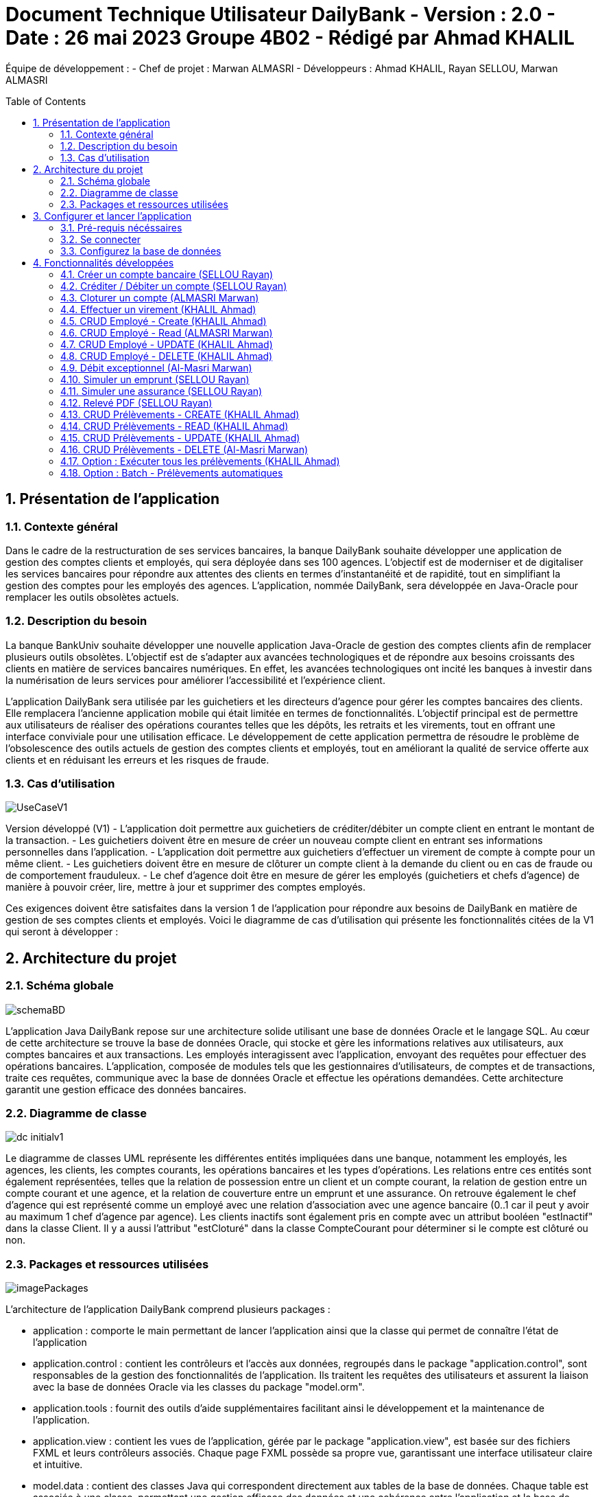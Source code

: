 = Document Technique Utilisateur DailyBank - Version : 2.0 - Date : 26 mai 2023 Groupe 4B02 - Rédigé par Ahmad KHALIL
:icons: font
:models: models
:experimental:
:incremental:
:numbered:
:toc: macro
:window: _blank
:correction!:

// Useful definitions
:asciidoc: http://www.methods.co.nz/asciidoc[AsciiDoc]
:icongit: icon:git[]
:git: http://git-scm.com/[{icongit}]
:plantuml: https://plantuml.com/fr/[plantUML]

ifndef::env-github[:icons: font]
// Specific to GitHub
ifdef::env-github[]
:correction:
:!toc-title:
:caution-caption: :fire:
:important-caption: :exclamation:
:note-caption: :paperclip:
:tip-caption: :bulb:
:warning-caption: :warning:
:icongit: Git
endif::[]

Équipe de développement :
- Chef de projet : Marwan ALMASRI
- Développeurs : Ahmad KHALIL, Rayan SELLOU, Marwan ALMASRI

toc::[]

== Présentation de l'application
=== Contexte général
Dans le cadre de la restructuration de ses services bancaires, la banque DailyBank souhaite développer une application de gestion des comptes clients et employés, qui sera déployée dans ses 100 agences. L'objectif est de moderniser et de digitaliser les services bancaires pour répondre aux attentes des clients en termes d'instantanéité et de rapidité, tout en simplifiant la gestion des comptes pour les employés des agences. L'application, nommée DailyBank, sera développée en Java-Oracle pour remplacer les outils obsolètes actuels.

=== Description du besoin
La banque BankUniv souhaite développer une nouvelle application Java-Oracle de gestion des comptes clients afin de remplacer plusieurs outils obsolètes. L'objectif est de s'adapter aux avancées technologiques et de répondre aux besoins croissants des clients en matière de services bancaires numériques. En effet, les avancées technologiques ont incité les banques à investir dans la numérisation de leurs services pour améliorer l'accessibilité et l'expérience client.

L'application DailyBank sera utilisée par les guichetiers et les directeurs d'agence pour gérer les comptes bancaires des clients. Elle remplacera l'ancienne application mobile qui était limitée en termes de fonctionnalités. L'objectif principal est de permettre aux utilisateurs de réaliser des opérations courantes telles que les dépôts, les retraits et les virements, tout en offrant une interface conviviale pour une utilisation efficace. Le développement de cette application permettra de résoudre le problème de l'obsolescence des outils actuels de gestion des comptes clients et employés, tout en améliorant la qualité de service offerte aux clients et en réduisant les erreurs et les risques de fraude.

=== Cas d'utilisation

image::../../LV1/Docs/ressources/UseCaseV1.PNG[]

Version développé (V1)
- L'application doit permettre aux guichetiers de créditer/débiter un compte client en entrant le montant de la transaction.
- Les guichetiers doivent être en mesure de créer un nouveau compte client en entrant ses informations personnelles dans l'application.
- L'application doit permettre aux guichetiers d'effectuer un virement de compte à compte pour un même client.
- Les guichetiers doivent être en mesure de clôturer un compte client à la demande du client ou en cas de fraude ou de comportement frauduleux.
- Le chef d'agence doit être en mesure de gérer les employés (guichetiers et chefs d'agence) de manière à pouvoir créer, lire, mettre à jour et supprimer des comptes employés.

Ces exigences doivent être satisfaites dans la version 1 de l'application pour répondre aux besoins de DailyBank en matière de gestion de ses comptes clients et employés.
Voici le diagramme de cas d’utilisation qui présente les fonctionnalités citées de la V1 qui seront à développer :

== Architecture du projet 

=== Schéma globale

image::../../LV1/Docs/ressources/schemaBD.png[]

L'application Java DailyBank repose sur une architecture solide utilisant une base de données Oracle et le langage SQL. Au cœur de cette architecture se trouve la base de données Oracle, qui stocke et gère les informations relatives aux utilisateurs, aux comptes bancaires et aux transactions. Les employés interagissent avec l'application, envoyant des requêtes pour effectuer des opérations bancaires. L'application, composée de modules tels que les gestionnaires d'utilisateurs, de comptes et de transactions, traite ces requêtes, communique avec la base de données Oracle et effectue les opérations demandées. Cette architecture garantit une gestion efficace des données bancaires.

=== Diagramme de classe

image::../../LV1/Docs/ressources/dc-initialv1.svg[]

Le diagramme de classes UML représente les différentes entités impliquées dans une banque, notamment les employés, les agences, les clients, les comptes courants, les opérations bancaires et les types d'opérations. Les relations entre ces entités sont également représentées, telles que la relation de possession entre un client et un compte courant, la relation de gestion entre un compte courant et une agence, et la relation de couverture entre un emprunt et une assurance. On retrouve également le chef d'agence qui est représenté comme un employé avec une relation d'association avec une agence bancaire (0..1 car il peut y avoir au maximum 1 chef d'agence par agence). Les clients inactifs sont également pris en compte avec un attribut booléen "estInactif" dans la classe Client. Il y a aussi l'attribut "estCloturé" dans la classe CompteCourant pour déterminer si le compte est clôturé ou non.

=== Packages et ressources utilisées

image::../../LV1/Docs/ressources/imagePackages.PNG[]

L'architecture de l'application DailyBank comprend plusieurs packages :  

- application : comporte le main permettant de lancer l'application ainsi que la classe qui permet de connaître l'état de l'application
- application.control : contient les contrôleurs et l'accès aux données, regroupés dans le package "application.control", sont responsables de la gestion des fonctionnalités de l'application. Ils traitent les requêtes des utilisateurs et assurent la liaison avec la base de données Oracle via les classes du package "model.orm".
- application.tools : fournit des outils d'aide supplémentaires facilitant ainsi le développement et la maintenance de l'application.
- application.view : contient les vues de l'application, gérée par le package "application.view", est basée sur des fichiers FXML et leurs contrôleurs associés. Chaque page FXML possède sa propre vue, garantissant une interface utilisateur claire et intuitive.
- model.data : contient des classes Java qui correspondent directement aux tables de la base de données. Chaque table est associée à une classe, permettant une gestion efficace des données et une cohérence entre l'application et la base de données.
- model.orm : classes par lesquels l'accès à la base de donnée est établie
- model.orm.exception : rassemble les classes d'exceptions liées à l'accès à la base de données. Ces classes permettent de gérer les erreurs et les situations exceptionnelles lors des opérations avec la base de données, assurant ainsi une gestion appropriée des problèmes d'accès aux données.

Les ressources utilisées par ce projet sont multiples : 

- maven pour la compilation, le jar, la javadoc ainsi que pour gérer les dépendances se trouvant dans le fichier pom.xml
- un jdk version 17 est nécéssaire 
- des fichiers FXML produits avec le logiciel SceneBuilder
- une base de données

== Configurer et lancer l'application

=== Pré-requis nécéssaires 
Pour pouvoir lancer l'application, assurez vous d'avoir java installé sur l'ordinateur, vous pouvez vérifier cela en lançant une invite de commande et en tapant la commande : 

- java -version 

Si JAVA n'est pas installé, rendez vous sur https://www.java.com/fr/download/ pour le télécharger.

- Lancer l'exécutable
Deux options : 

- Lancez une invite de commande et tappez la commande suivante : java -jar DailyBankV1.jar

- Double cliquez sur l'application (fichier nommée DailyBankV1.jar)

Si vous souhaitez lancer le projet depuis éclipse, il se nécéssaire d'installer le JDK 17. Il vous faudra aussi installer JavaFX depuis l'écplise MarketPlace (version recommandée : 3.8.0).

=== Se connecter

Pour lancer l'application, il sera nécéssaire de se connecter soit en tant que guichetier soit en tant que chef d'agence. Pour se connecter : 

- Appuyez sur le bouton 'connexion' comme ci-dessus puis entrer l'identifiant et le mot de passe.

image::../../LV1/Docs/ressources/docUtil1.PNG[]

=== Configurez la base de données

Pour créer la base de données : 

- Copiez le script de création de la base de données située dans le fichier "scriptCreaBase.txt" qui se trouve dans le backpage "basededonnee"
- Collez ce script dans votre logiciel de base de données (ex : SQL Developper) puis exécutez le

Pour faire le lien avec la base de données : 

- Ouvrir la classe "LogToDatabase.java" située dans le package model.orm
- à la ligne 23 et 24, entrez le nom d'utilisateur et le mot de passe d'accès à votre base de données
- sauvegardez la classe et voilà le lien sera établie


== Fonctionnalités développées

=== Créer un compte bancaire (SELLOU Rayan)
Permet à un employé de créer un compte bancaire qui sera enregistré dans la base de données. 

- Conditions : le découvert autorisé doit être <= 0 et le montant du premier dépôt doit être >= 0.

Partie du UseCase :

image::ressources/useCase/creercompteCase.PNG[]

Partie du diagramme de classe : 

image::ressources/DC/creercompteDC.PNG[]

Diagramme de séquence : 

image::ressources/DSeq/creercompteDSeq.png[]

Classes utilisées : 

package Application.control :

- ComptesManagement -> la méthode *creerNouveauCompte* appelée par doNouveauCompte (ComptesManagementController)

- CompteEditorPane -> *constructeur de CompteEditorPane* && la méthode *doCompteEditorDialog* appelée par creerNouveauCompte (ComptesManagement)

package Application.view :

- ComptesManagementController -> la méthode *doNouveauCompte* appelée par comptesmanagement.fxml (bouton nouveau compte sur la scène)

- ComptesEditorPaneController -> la méthode *displayDialog* appelée par doCompteEditorDialog (CompteEditorPane)

package Model.orm :

- Access_BD_CompteCourant -> la méthode *addCompte* appelée par creerNouveauCompte (ComptesManagement)


=== Créditer / Débiter un compte (SELLOU Rayan)
Permet de créditer / débiter un compte bancaire, son solde sera actualisé dans la base de données. 

- Conditions : Le solde de noit pas dépasser le découvert autorisé lors d'un débit. Le montant maximal est de 999 999 pour un crédit / débit (limite de la base de données).

Partie du UseCase :

image::ressources/useCase/creditdebitCase.PNG[]

Partie du diagramme de classe : 

image::ressources/DC/creditdebitDC.PNG[]

Diagramme de séquence : 

image::ressources/DSeq/creditdebitDSeq.png[]

Classe utilisées : 

package Application.control :

- OperationsManagement -> la méthode *enregistrerCredit/Debit* appelée par doCredit/Debit (OperationsManagementController)

- OperationEditorPane -> *constructeur de CompteEditorPane* && la méthode *doCompteEditorDialog* appelée par enregistrerCredit/Debit (OperationsManagement)

package Application.view :

- OperationsManagementController -> la méthode *doCredit/Debit* appelée par operationsmanagement.fxml(bouton Crédit/Débit sur la scène)

- OperationEditorPaneController -> la méthode *displayDialog* appelée par doOperationEditorDialog (OperationEditorPane)

package Model.orm :

- Access_BD_Operation -> la méthode *insertCredit/Debit* appelée par enregistrerCredit/Debit (OperationsManagement)


=== Cloturer un compte (ALMASRI Marwan)
Change l'état d'un compte ouvert en un compte fermé, son état sera actualisé dans la base de données. 

- Conditions : le solde du compte à cloturer doit être à 0.

Partie du UseCase :

image::ressources/useCase/cloturercase.PNG[]

Partie du diagramme de classe : 

image::ressources/DC/cloturerDC.PNG[]

Diagramme de séquence : 

image::ressources/DSeq/cloturerDSeq.png[]

Classe utilisées :

package Application.control :

- ComptesManagement -> la méthode *cloturerCompte* appelée par doCloturerCompte (ComptesManagementController)

package Application.view :

- ComptesManagementController -> la méthode *doCloturerCompte* appelée par comptesmanagement.fxml (bouton cloturer sur la scène)

package Model.orm :

- Access_BD_CompteCourant -> la méthode *cloturerCompte* appelée par cloturerCompte (ComptesManagement)


=== Effectuer un virement (KHALIL Ahmad)
Débite le compte sur lequel l'opération est effectué et crédite le compte destinataire du virement, les soldes des deux comptes devra être actualisé dans la base de données. 

- Conditions : le solde ne doit pas dépasser le découvert autorisé et le montant maximal est de 999 999 (limite de la base de données).

Partie du UseCase :

image::ressources/useCase/virementcase.PNG[]

Partie du diagramme de classe : 

image::ressources/DC/virementDC.PNG[]

Diagramme de séquence : 

image::ressources/DSeq/virementDSeq.png[]

Classe utilisées :

package Application.control :

- OperationsManagement -> la méthode *enregistrerVirement* appelée par doVirement (OperationsManagementController)
- OperationEditorPane -> *constructeur de OperationEditorPane* && la méthode *doOperationEditorDialog* appelée par enregistrerVirement (OperationsManagement)

package Application.view :

- OperationsManagementController -> la méthode *doVirement* appelée par operationsmanagement.fxml (bouton virement sur la scène)
- OperationEditorPaneController -> la méthode *displayDialog* appelée par doOperationEditorDialog (OperationEditorPane)

package Model.orm :

- Access_BD_Operation -> la méthode *insertVirement* appelée par enregistrerVirement (OperationsManagement)


=== CRUD Employé - Create (KHALIL Ahmad)
Permet de créer un nouvel employé. L'employé sera également crée dans la base de données. 

- Conditions : les champs saisies doivent êtres valide, le numéro d'agence doit exister dans la base de données.

Partie du UseCase :

image::ressources/useCase/employeCcase.PNG[]

Partie du diagramme de classe : 

image::ressources/DC/employecrudDC.PNG[]

Diagramme de séquence : 

image::ressources/DSeq/employeCDSeq.png[]

Classe utilisées :

package Application.control :

- EmployeManagement -> la méthode *nouveauEmploye* appelée par doNouveauEmploye (EmployeManagementController)
- EmployeEditorPane -> *constructeur de EmployeEditorPane* && la méthode *doEmployeEditorDialog* appelée par nouveauEmploye (EmployeManagement)

package Application.view :

- EmployeManagementController -> la méthode *doNouveauEmploye* appelée par employemanagement.fxml (bouton ajouter sur la scène)
- EmployeEditorPaneController -> la méthode *displayDialog* appelée par doEmployeEditorDialog (EmployeEditorPane)

package Model.orm :

- Access_BD_Employe -> la méthode *insertEmploye* appelée par nouveauEmploye (EmployeManagement)

=== CRUD Employé - Read (ALMASRI Marwan)

Permet de visualiser les informations d'un employés.

- Conditions : un chef d'agence ne peut pas voir les LOGINS d'un autre chef d'agence mais peut voir ceux des guichetiers

Partie du UseCase :

image::ressources/useCase/employeRcase.PNG[]

Partie du diagramme de classe : 

image::ressources/DC/employecrudDC.PNG[]

Diagramme de séquence : 

image::ressources/DSeq/employeRDseq.png[]

Classe utilisées :

package Application.view :

- EmployeManagementController.java -> checkInfo appelée par employemanagement.fxml (bouton information sur la scène)

=== CRUD Employé - UPDATE (KHALIL Ahmad)
Permet de mettre à jour les informations d'un employés, les champs mises à jour le seront également dans la base de données.

- Conditions : un chef d'agence ne peut pas modifier un autre chef d'agence mais peut modifier un guichetier

Partie du UseCase :

image::ressources/useCase/employeUcase.PNG[]

Partie du diagramme de classe : 

image::ressources/DC/employecrudDC.PNG[]

Diagramme de séquence : 

image::ressources/DSeq/employeUDSeq.png[]

Classe utilisées :

package Application.control :

- EmployeManagement -> la méthode *modifierEmploye* appelée par doModifierEmploye (EmployeManagementController)
- EmployeEditorPane -> *constructeur de EmployeEditorPane* && la méthode *doEmployeEditorDialog* appelée par modifierEmploye (EmployeManagement)

package Application.view :

- EmployeManagementController -> la méthode *doModifierEmploye* appelée par employemanagement.fxml (bouton modifier sur la scène)
- EmployeEditorPaneController -> la méthode *displayDialog* appelée par doEmployeEditorDialog (EmployeEditorPane)

package Model.orm :

- Access_BD_Employe -> la méthode *updateEmploye* appelée par modifierEmploye (EmployeManagement)

=== CRUD Employé - DELETE (KHALIL Ahmad)
Supprime de manière définitive un employé, une alerte de confirmation est affichée lorsque un employé appuie sur ce bouton, à noter que les chefs d'agence ont le droit de supprimer seulement les guichetiers, pour supprimer un chef d'agence, il faudra les droits d'administrateur (V2). L'employé devra également être supprimé dans la base de données. 

- Conditions : un chef d'agence ne peut pas supprimer un autre chef d'agence mais peut supprimer un guichetier

Partie du UseCase :

image::ressources/useCase/employeDcase.PNG[]

Partie du diagramme de classe : 

image::ressources/DC/employecrudDC.PNG[]

Diagramme de séquence : 

image::ressources/DSeq/employeDDSeq.png[]

Classe utilisées :

package Application.control :

- EmployeManagement -> la méthode *deleteEmploye* appelée par deleteEmploye (EmployeManagementController)

package Application.view :

- EmployeManagementController -> la méthode *deleteEmploye* appelée par employemanagement.fxml (bouton supprimer sur la scène)

package Model.orm :

- Access_BD_Employe -> la méthode *deleteEmploye* appelée par deleteEmploye (EmployeManagement)

=== Débit exceptionnel (Al-Masri Marwan)
Permet de faire un débit qui peut dépasser le découvert autorisé.

- Conditions : seul un chef d'agence peut effectuer cette action

Partie du UseCase :

image::ressources/useCase/UseCaseDebit.PNG[]

Partie du diagramme de classe :

image::ressources/DC/creditdebitDC.PNG[]

Diagramme de séquence : 

image::ressources/DSeq/debitexcepDSeq.png[]

Classe utilisées :

package Application.control :

- OperationsManagement -> la méthode *enregistrerDebit* appelée par doCredit/Debit (OperationsManagementController)

- OperationEditorPane -> *constructeur de CompteEditorPane* && la méthode *doCompteEditorDialog* appelée par enregistrerDebit (OperationsManagement)

package Application.view :

- OperationsManagementController -> la méthode *doDebit* appelée par operationsmanagement.fxml(bouton Crédit/Débit sur la scène)

- OperationEditorPaneController -> la méthode *displayDialog* appelée par doOperationEditorDialog (OperationEditorPane)

package Model.orm :

- Access_BD_Operation -> la méthode *insertDebitExceptionnel* appelée par enregistrerDebit (OperationsManagement)

=== Simuler un emprunt (SELLOU Rayan)
Permet de simuler un emprunt.

- Conditions : un client doit être seléctionné.

Partie du UseCase :

image::ressources/useCase/UseCaseEmprunt.PNG[]

Partie du diagramme de classe :

image::ressources/DC/empruntassuDC.PNG[]

Diagramme de séquence : 

image::ressources/DSeq/empruntDSeq.png[]

Classe utilisées : 

package Application.control :

- ComptesManagement -> la méthode *SimulationEditor* appelée par doSimulerEmprunt (ComptesManagementController)

- ComptesManagement -> *constructeur de SimulationEditorPane* && la méthode *doSimulerEditorDialog* appelée par SimulationEditor (ComptesManagement)

- SimulationEditorPane -> la méthode *displayDialog* appelée par doSimulerEditorDialog (ComptesManagement)

package Application.view :

- ComptesManagementController -> la méthode *doSimulerEmprunt* appelée par comptesmanagement.fxml(bouton "Simuler Emprunt/Assu" sur la scène)

- SimulationEditorPaneController -> la méthode *displayDialog* appelée par doSimulerEditorDialog (SimulationEditorPane)

- SimulationEditorPaneController -> la méthode *doEmprunt* appelée par simulationeditorpane.fxml(bouton "Simuler emprunt" sur la scène)

=== Simuler une assurance (SELLOU Rayan)
Permet de simuler une assurance d'emprunt.

- Conditions : un client doit être seléctionné.

Partie du UseCase :

image::ressources/useCase/UseCaseAssurance.PNG[]

Partie du diagramme de classe :

image::ressources/DC/empruntassuDC.PNG[]

Diagramme de séquence : 

image::ressources/DSeq/assuranceDSeq.png[]

Classe utilisées : 

package Application.control :

- ComptesManagement -> la méthode *SimulationEditor* appelée par doSimulerEmprunt (ComptesManagementController)

- ComptesManagement -> *constructeur de SimulationEditorPane* && la méthode *doSimulerEditorDialog* appelée par SimulationEditor (ComptesManagement)

- SimulationEditorPane -> la méthode *displayDialog* appelée par doSimulerEditorDialog (ComptesManagement)

package Application.view :

- ComptesManagementController -> la méthode *doSimulerEmprunt* appelée par comptesmanagement.fxml(bouton "Simuler Emprunt/Assu" sur la scène)

- SimulationEditorPaneController -> la méthode *displayDialog* appelée par doSimulerEditorDialog (SimulationEditorPane)

- SimulationEditorPaneController -> la méthode *doAssurance* appelée par simulationeditorpane.fxml(bouton "Simuler Assurance" sur la scène)

=== Relevé PDF (SELLOU Rayan)
Permet de générer un relevé PDF d'un compte bancaire.

- Conditions : un compte doit être seléctionné.

Partie du UseCase :

image::ressources/useCase/UseCasePDF.PNG[]

Partie du diagramme de classe :

image::ressources/DC/releveDC.PNG[]

Diagramme de séquence : 

image::ressources/DSeq/releveDSeq.png[]

Classe utilisées : 

package Application.view :

- OperationsManagementController -> la méthode *doRelevePDF* appelée par operationsmanagement.fxml(bouton "Relevé PDF" sur la scène)

=== CRUD Prélèvements - CREATE (KHALIL Ahmad)
Permet de créer un nouveau prélèvement.

- Conditions : le compte ne doit pas être clôturé

Partie du UseCase :

image::ressources/useCase/UseCaseCrudC.PNG[]

Partie du diagramme de classe :

image::ressources/DC/prelevementDC.PNG[]

Diagramme de séquence : 

image::ressources/DSeq/prelevCDSeq.png[]

Classe utilisées :

package Application.control :

- PrelevementsManagement -> la méthode *nouveauPrelevement* appelée par doCreer (PrelevementsManagementController)
- PrelevementEditorPane -> *constructeur de PrelevementEditorPane* && la méthode *doPrelevementEditorDialog* appelée par nouveauPrelevement (PrelevementsManagement)

package Application.view :

- PrelevementsManagementController -> la méthode *doCreer* appelée par PrelevementsManagement.fxml (bouton créer sur la scène)
- PrelevementEditorPaneController -> la méthode *displayDialog* appelée par doPrelevementEditorDialog (PrelevementEditorPane)

package Model.orm :

- Access_BD_Prelevements -> la méthode *addPrelevement* appelée par nouveauPrelevement (PrelevementsManagement)

=== CRUD Prélèvements - READ (KHALIL Ahmad)
Permet de voir les informations des prélèvements.

- Conditions : le compte ne doit pas être clôturé

Partie du UseCase :

image::ressources/useCase/UseCaseCrudR.PNG[]

Partie du diagramme de classe :

image::ressources/DC/prelevementDC.PNG[]

Diagramme de séquence : 

image::ressources/DSeq/prelevRDSeq.png[]

Classe utilisées :

package Application.view :

- PrelevementsManagementController -> la méthode *updateInfoPrelevements* appelée par configure (PrelevementsManagementController)

package Model.orm :

- Access_BD_Prelevements -> la méthode *getListePrelevements* appelée par updateInfoPrelevements (PrelevementsManagementController)

=== CRUD Prélèvements - UPDATE (KHALIL Ahmad)
Permet de mettre à jour un prélèvement.

- Conditions : le compte ne doit pas être clôturé

Partie du UseCase :

image::ressources/useCase/UseCaseCrudU.PNG[]

Partie du diagramme de classe :

image::ressources/DC/prelevementDC.PNG[]

Diagramme de séquence : 

image::ressources/DSeq/prelevUDSeq.png[]

Classe utilisées : 

package Application.control :

- PrelevementsManagement -> la méthode *modifierPrelevement* appelée par doEditer (PrelevementsManagementController)
- PrelevementEditorPane -> *constructeur de PrelevementEditorPane* && la méthode *doPrelevementEditorDialog* appelée par modifierPrelevement (PrelevementsManagement)

package Application.view :

- PrelevementsManagementController -> la méthode *doEditer* appelée par PrelevementsManagement.fxml (bouton Mettre à jour sur la scène)
- PrelevementEditorPaneController -> la méthode *displayDialog* appelée par doPrelevementEditorDialog (PrelevementEditorPane)

package Model.orm :

- Access_BD_Prelevements -> la méthode *updatePrelevement* appelée par modifierPrelevement (PrelevementsManagement)

=== CRUD Prélèvements - DELETE (Al-Masri Marwan)
Permet de supprimer un prélèvement.

- Conditions : le compte ne doit pas être clôturé

Partie du UseCase :

image::ressources/useCase/UseCaseCrudD.PNG[]

Partie du diagramme de classe :

image::ressources/DC/prelevementDC.PNG[]

Diagramme de séquence : 

image::ressources/DSeq/prelevDDSeq.png[]

Classe utilisées : 

package Application.control :

- PrelevementsManagement -> la méthode *supprimer* appelée par doSupprimer (PrelevementsManagementController)

package Application.view :

- PrelevementsManagementController -> la méthode *doSupprimer* appelée par PrelevementsManagement.fxml (bouton Supprimer sur la scène)

package Model.orm :

- Access_BD_Prelevements -> la méthode *supprimerPrelevement* appelée par supprimer (PrelevementsManagement)

=== Option : Exécuter tous les prélèvements (KHALIL Ahmad)
Permet d'exécuter tous les prélèvements du compte selectionné manuellement, si un ou plusieurs prélèvements sont trouvés à cette date, leurs montants seront prélevés du compte.

- Conditions : seul un chef d'agence peut effectuer cette action

Partie du UseCase :

image::ressources/useCase/prelevmanuUseCase.PNG[]

Partie du diagramme de classe :

image::ressources/DC/prelevementexecDC.PNG[]

Diagramme de séquence : 

image::ressources/DSeq/prelevmanuelleDSeq.png[]

Classe utilisées : 

package Application.control :

- PrelevementsManagement -> la méthode *executerAll* appelée par doExecuterAll (PrelevementsManagementController)

package Application.view :

- PrelevementsManagementController -> la méthode *doExecuterAll* appelée par PrelevementsManagement.fxml (bouton Executer les prélèvements sur la scène)

package Model.orm :

- Access_BD_Prelevements -> la méthode *executerAll* appelée par executerAll (PrelevementsManagement)

=== Option : Batch - Prélèvements automatiques
Vérifie à chaque nouveau jour à 0h00 si un prélèvement à cette date existe parmis tous les prélèvements existants, tous les prélèvements trouvés sont exécutés.

- Conditions : l'application doit être lancée

Partie du UseCase :

image::ressources/useCase/prelevautoUseCase.PNG[]

Partie du diagramme de classe :

image::ressources/DC/prelevementexecDC.PNG[]

Diagramme de séquence : 

image::ressources/DSeq/prelevAutoDSeq.png[]

Classe utilisées : 

package Application.batch :

- PrelevementAuto -> la méthode *execute(JobExecutionContext context)* appelée tous les jours à 0h00 par le start de l'application (DailyBankMainFrame)

package Model.orm :

- Access_BD_Prelevements -> la méthode *executerPrelevementAuto* appelée par execute(JobExecutionContext context) (PrelevementAuto)
